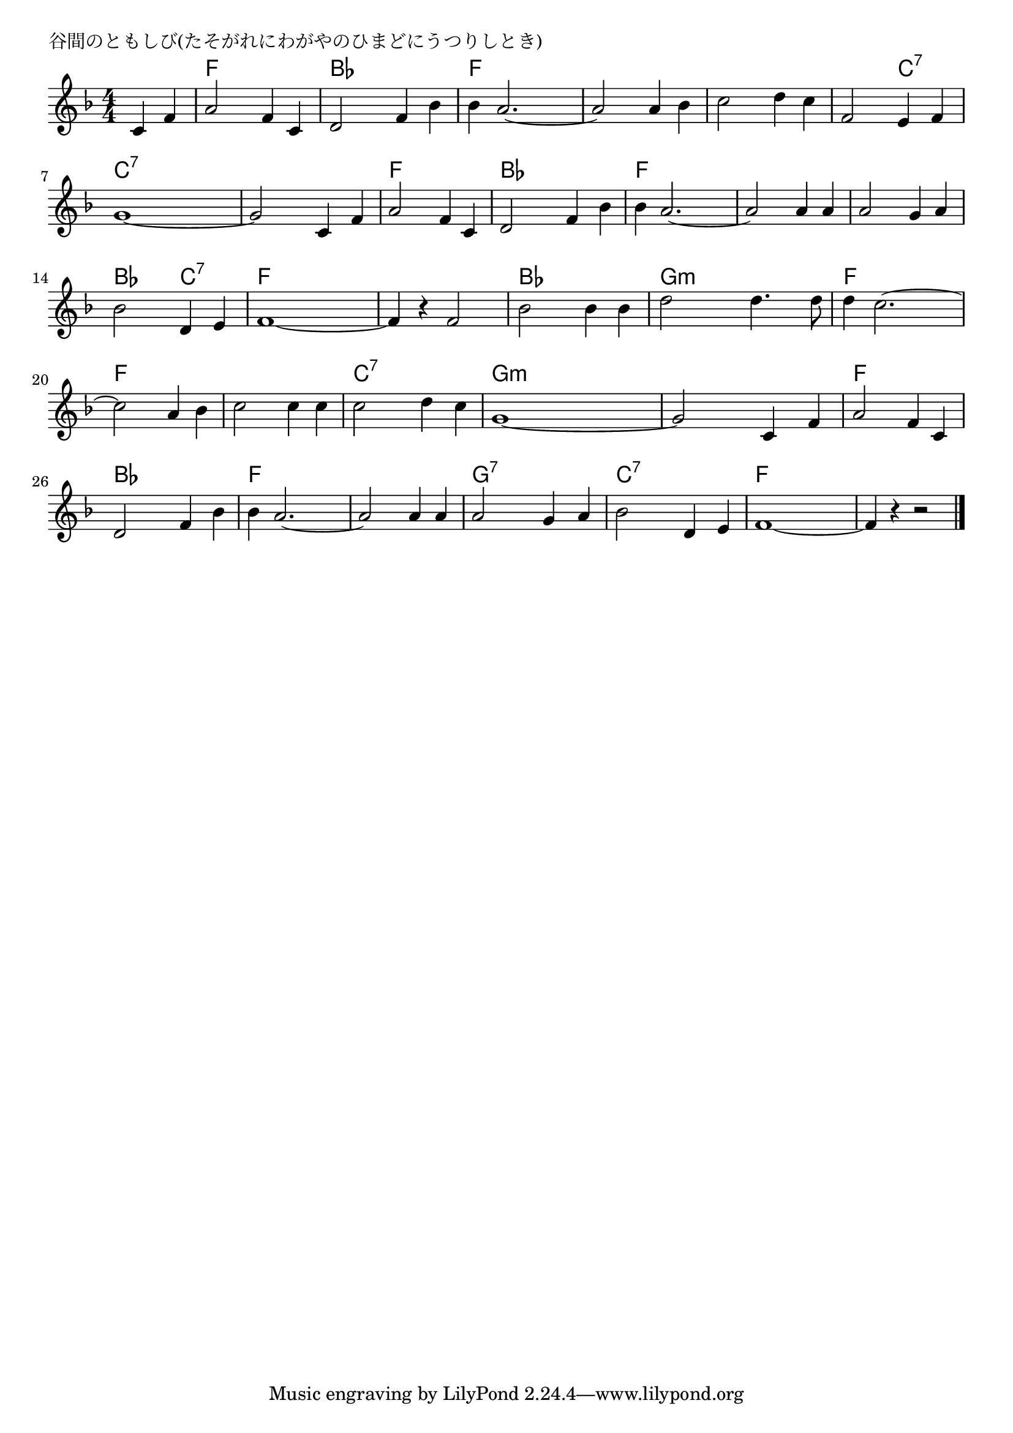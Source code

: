 \version "2.18.2"

% 谷間のともしび(たそがれにわがやのひまどにうつりしとき)

\header {
piece = "谷間のともしび(たそがれにわがやのひまどにうつりしとき)"
}

melody =
\relative c' {
\key f \major
\time 4/4
\set Score.tempoHideNote = ##t
\tempo 4=120
\numericTimeSignature
\partial 2
%
c4 f |
a2 f4 c |
d2 f4 bes |
bes a2.~ |

a2 a4 bes | % 4
c2 d4 c |
f,2 e4 f |
g1~ |

g2 c,4 f | % 8
a2 f4 c |
d2 f4 bes |
bes a2.~ |

a2 a4 a |
a2 g4 a |
bes2 d,4 e |
f1~ |

f4 r f2 |
bes2 bes4 bes |
d2 d4. d8 |
d4 c2.~ |

c2 a4 bes |
c2 c4 c |
c2 d4 c |
g1~ |

g2 c,4 f |
a2 f4 c |
d2 f4 bes |
bes a2.~ |

a2 a4 a |
a2 g4 a |
bes2 d,4 e |
f1~ |
f4 r r2 |






\bar "|."
}
\score {
<<
\chords {
\set noChordSymbol = ""
\set chordChanges=##t
%%
r2 f4 f f f bes bes bes bes f f f f
f f f f f f f f f f c:7 c:7 c:7 c:7 c:7 c:7
c:7 c:7 c:7 c:7 f f f f bes bes bes bes f f f f
f f f f f f f f bes bes c:7 c:7 f f f f
f f f f bes bes bes bes g:m g:m g:m g:m f f f f
f f f f f f f f c:7 c:7 c:7 c:7 g:m g:m g:m g:m
g:m g:m g:m g:m f f f f bes bes bes bes f f f f
f f f f g:7 g:7 g:7 g:7 c:7 c:7 c:7 c:7 f f f f f f f f




}
\new Staff {\melody}
>>
\layout {
line-width = #190
indent = 0\mm
}
\midi {}
}